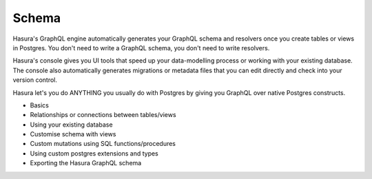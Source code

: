Schema
======

Hasura's GraphQL engine automatically generates your GraphQL schema and resolvers once you create tables or views in Postgres.
You don't need to write a GraphQL schema, you don't need to write resolvers.

Hasura's console gives you UI tools that speed up your data-modelling process or working with your existing database. The console also automatically generates migrations or metadata files that you can edit directly and check into your version control.

Hasura let's you do ANYTHING you usually do with Postgres by giving you GraphQL over native Postgres constructs.

- Basics
- Relationships or connections between tables/views
- Using your existing database
- Customise schema with views
- Custom mutations using SQL functions/procedures
- Using custom postgres extensions and types
- Exporting the Hasura GraphQL schema
